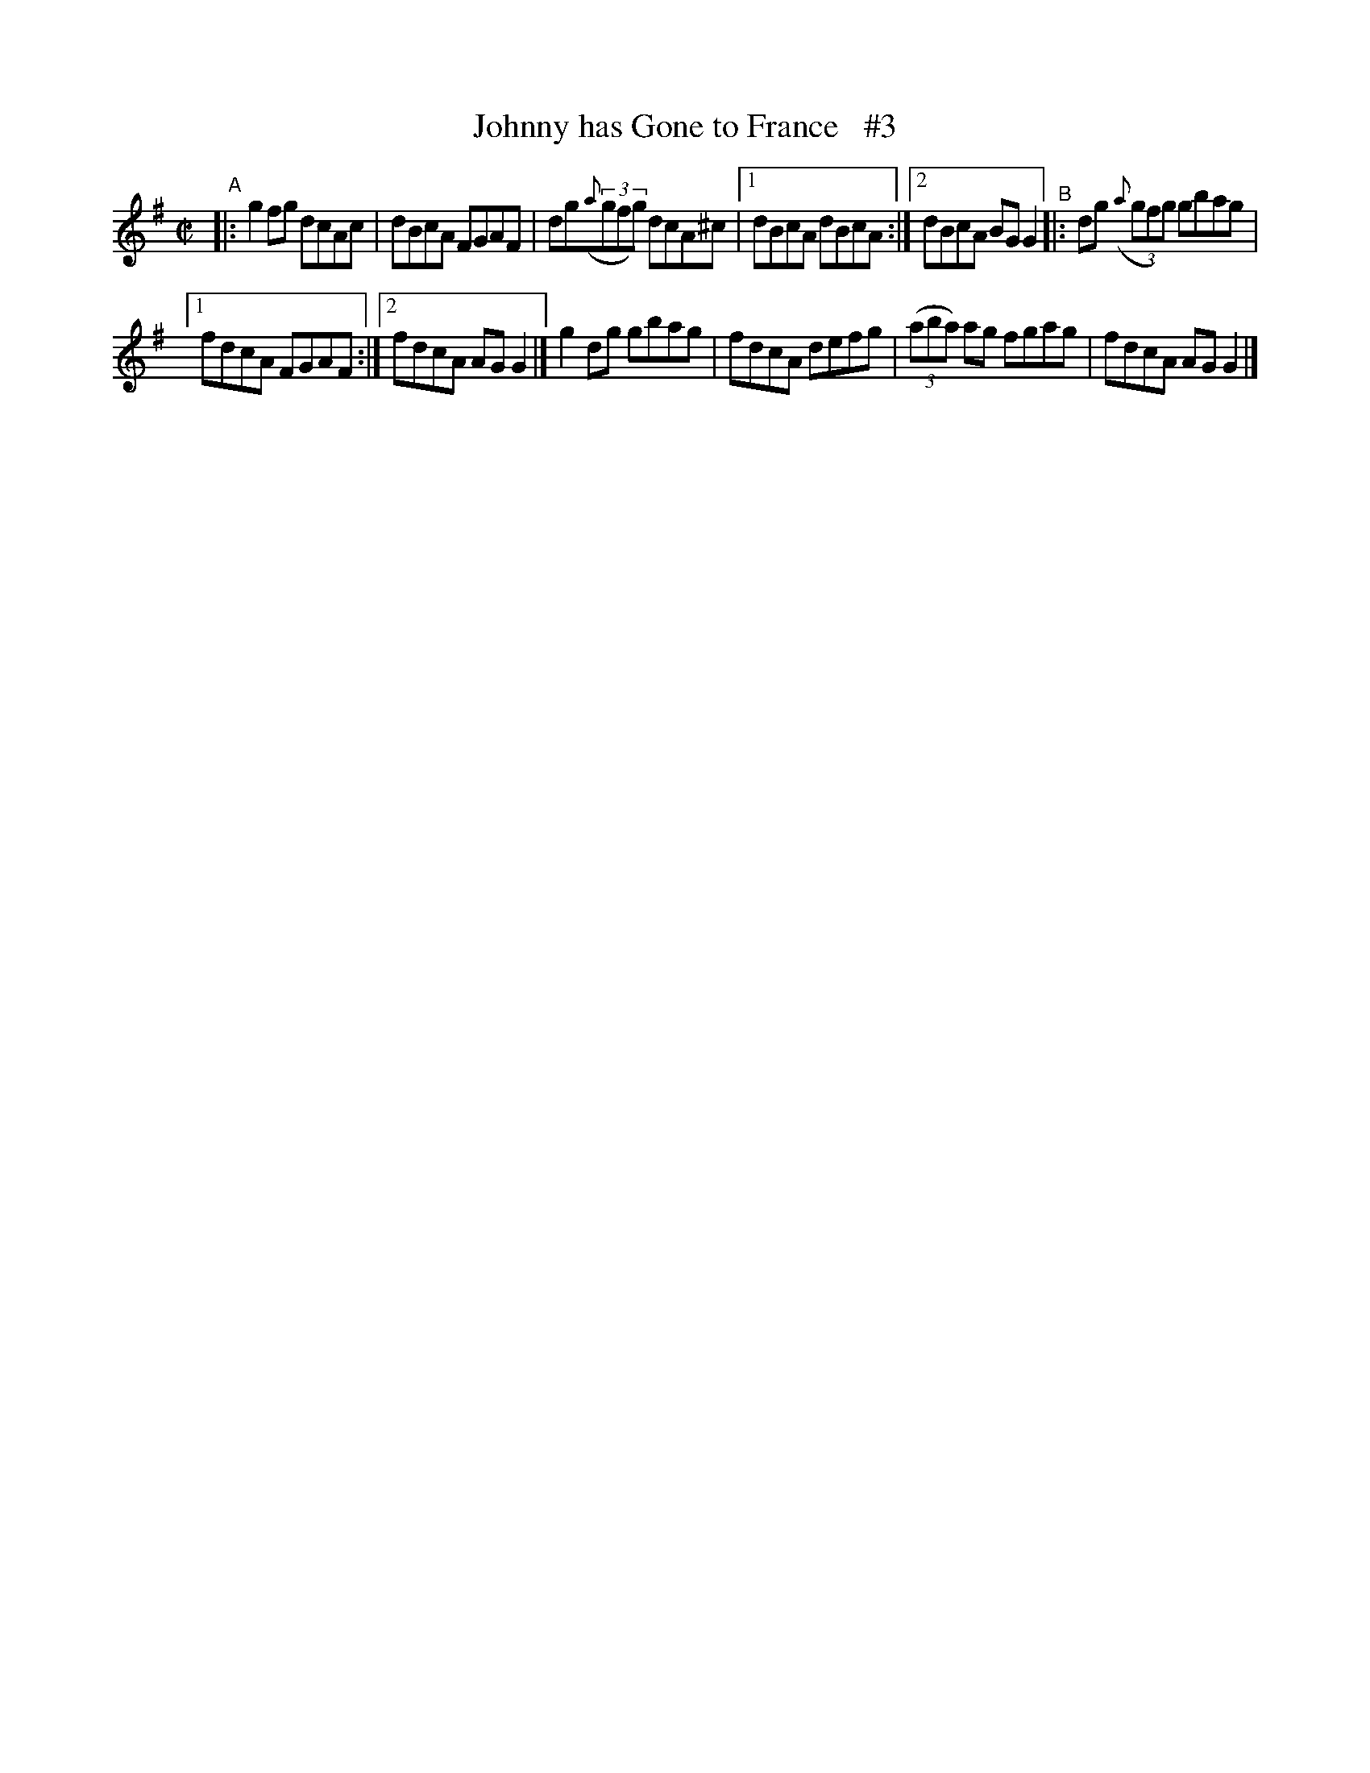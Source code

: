X: 674
T: Johnny has Gone to France   #3
B: Francis O'Neill: "The Dance Music of Ireland" (1907) #674
R: reel
%S: s:2 b:12(6+6)
Z: Frank Nordberg - http://www.musicaviva.com
F: http://www.musicaviva.com/abc/tunes/ireland/oneill-1001/0674/oneill-1001-0674-1.abc
N: Compacted via 2 repeats with multiple endings (of different styles) [JC]
M: C|
L: 1/8
K: G
%%slurgraces 1
%%graceslurs 1
"^A"\
|: g2fg dcAc | dBcA FGAF | dg(3({a}gfg) dcA^c |[1 dBcA dBcA :|[2 dBcA BGG2 "^B"|: dg (3({a}gfg) gbag |
[1 fdcA FGAF :|[2 fdcA AGG2 |] g2dg gbag | fdcA defg | (3(aba) ag fgag | fdcA AGG2 |]
